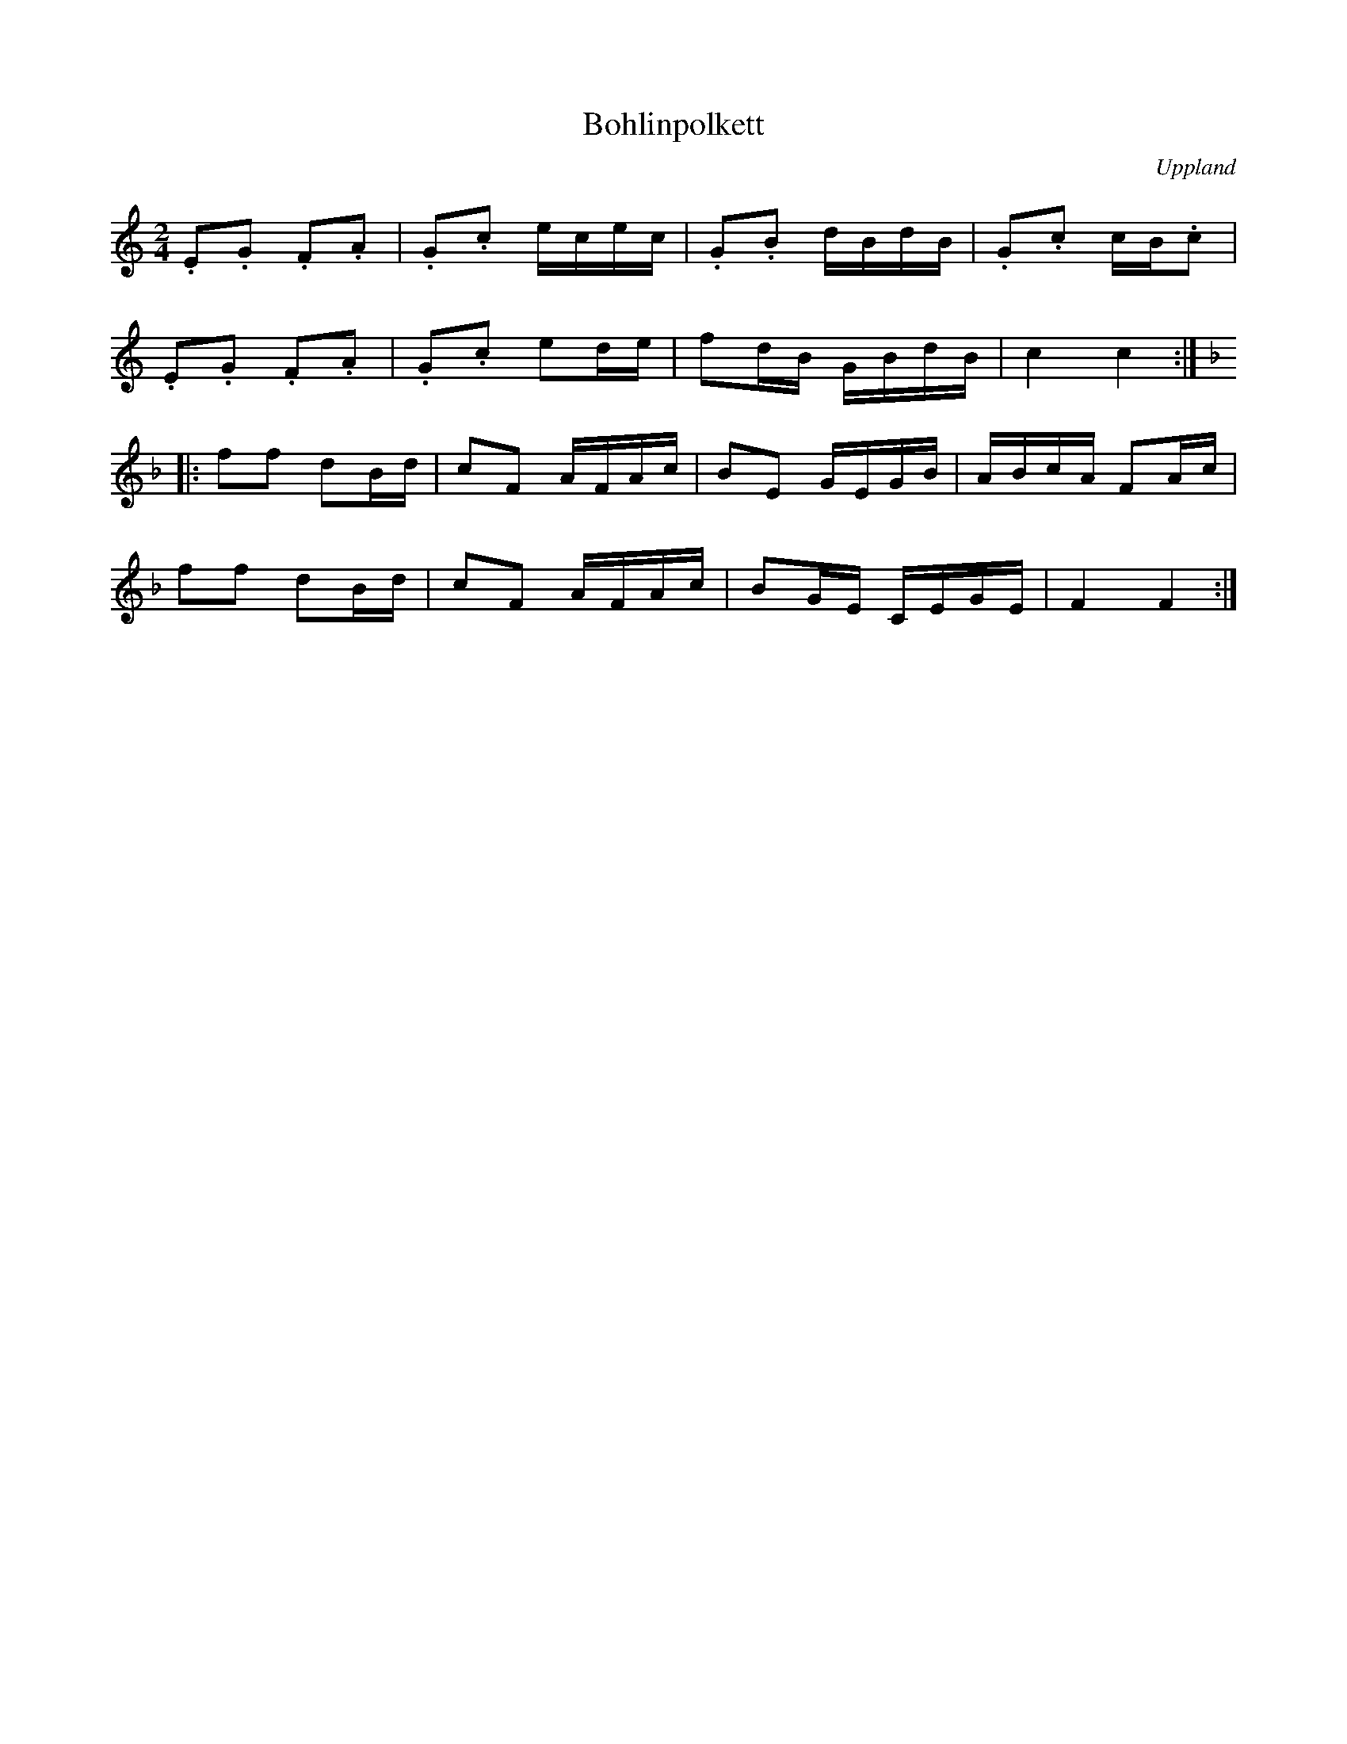 %%abc-charset utf-8

X:1
T:Bohlinpolkett
R:Polkett
O:Uppland
S:efter August Bohlin (?)
N:jämför +
Z:Nils L
L:1/16
M:2/4
K:C
.E2.G2 .F2.A2 | .G2.c2 ecec | .G2.B2 dBdB | .G2.c2 cB.c2  |
.E2.G2 .F2.A2 | .G2.c2 e2de | f2dB   GBdB | c4     c4    ::
K:F
f2f2   d2Bd   | c2F2   AFAc | B2E2   GEGB | ABcA   F2Ac   |
f2f2   d2Bd   | c2F2   AFAc | B2GE   CEGE | F4     F4    :|

